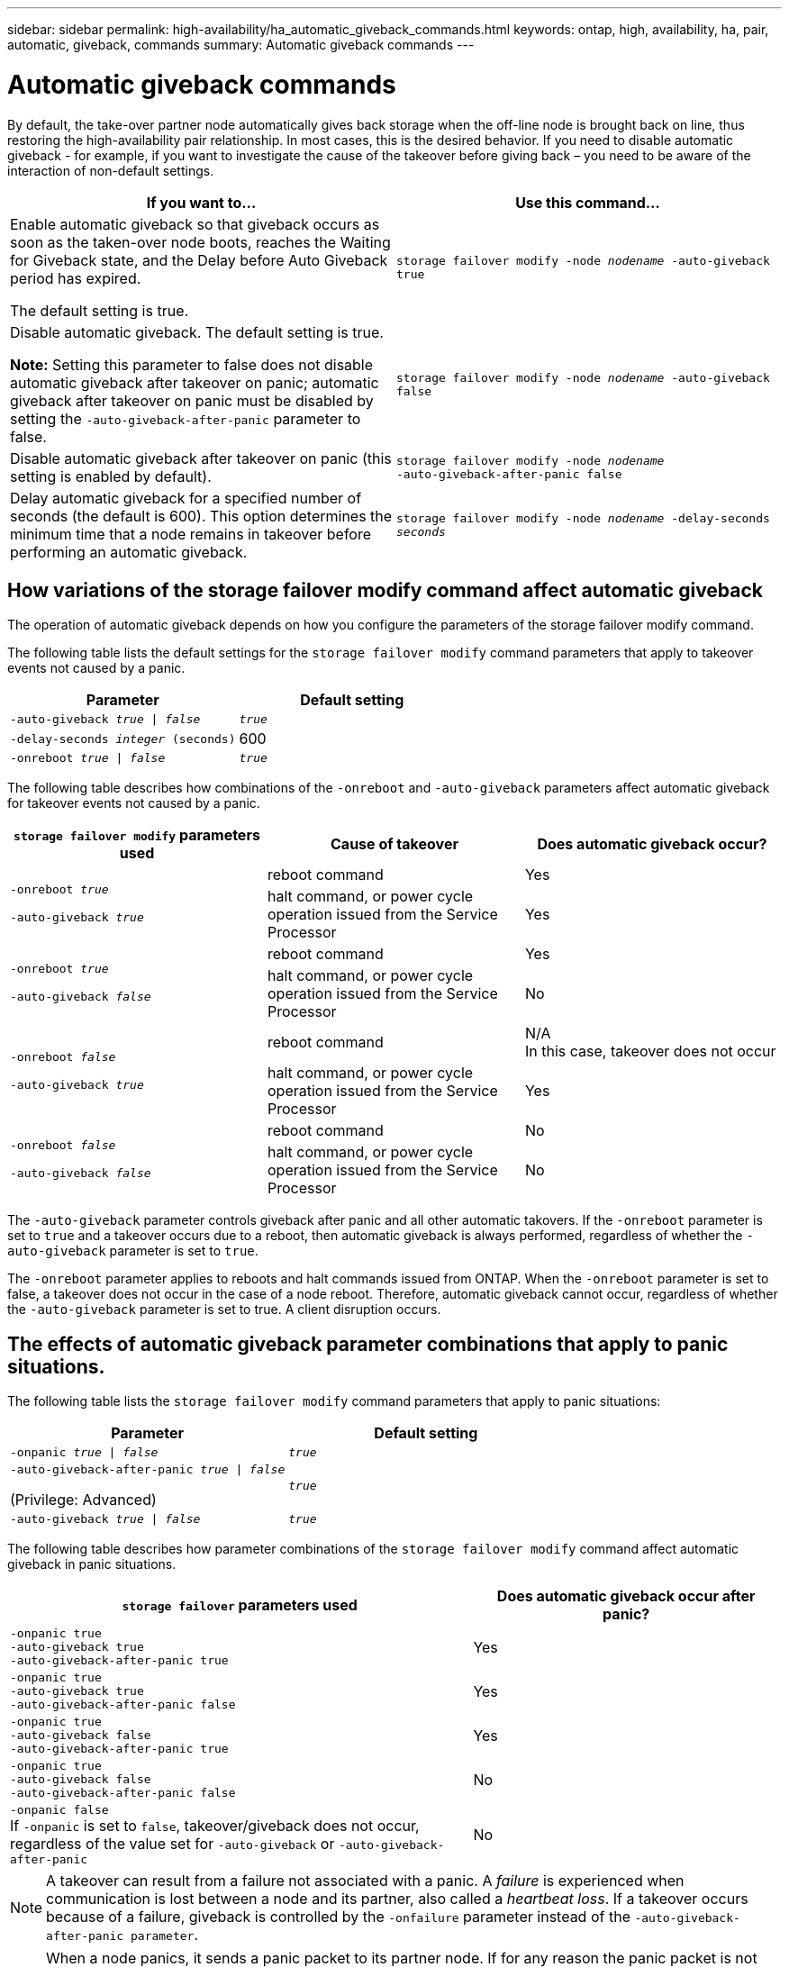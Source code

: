 ---
sidebar: sidebar
permalink: high-availability/ha_automatic_giveback_commands.html
keywords: ontap, high, availability, ha, pair, automatic, giveback, commands
summary: Automatic giveback commands
---

= Automatic giveback commands
:hardbreaks:
:nofooter:
:icons: font
:linkattrs:
:imagesdir: ./media/

//***BURT 1105680

[.lead]
By default, the take-over partner node automatically gives back storage when the off-line node is brought back on line, thus restoring the high-availability pair relationship. In most cases, this is the desired behavior. If you need to disable automatic giveback - for example, if you want to investigate the cause of the takeover before giving back – you need to be aware of the interaction of non-default settings.

|===

h| If you want to... h|Use this command...

a|
Enable automatic giveback so that giveback occurs as soon as the taken-over node boots, reaches the Waiting for Giveback state, and the Delay before Auto Giveback period has expired.

The default setting is true.
a|
`storage failover modify ‑node _nodename_ ‑auto‑giveback true`
a|
Disable automatic giveback. The default setting is true.

*Note:* Setting this parameter to false does not disable automatic giveback after takeover on panic; automatic giveback after takeover on panic must be disabled by setting the `‑auto‑giveback‑after‑panic` parameter to false.
a|
`storage failover modify ‑node _nodename_ ‑auto‑giveback false`
a|
Disable automatic giveback after takeover on panic (this setting is enabled by default).
a|
`storage failover modify ‑node _nodename_ ‑auto‑giveback‑after‑panic false`

a|
Delay automatic giveback for a specified number of seconds (the default is 600). This option determines the minimum time that a node remains in takeover before performing an automatic giveback.
a|
`storage failover modify ‑node _nodename_ ‑delay‑seconds _seconds_`

|===

== How variations of the storage failover modify command affect automatic giveback

The operation of automatic giveback depends on how you configure the parameters of the storage failover modify command.

The following table lists the default settings for the `storage failover modify` command parameters that apply to takeover events not caused by a panic.


|===

h| Parameter  h| Default setting
a|
`-auto-giveback _true_ \| _false_`
a|
`_true_`
a|
`-delay-seconds _integer_ (seconds)`
a|
600
a|
`-onreboot _true_ \| _false_`
a|
`_true_`
|===


The following table describes how combinations of the `-onreboot` and `-auto-giveback` parameters affect automatic giveback for takeover events not caused by a panic.

|===

h| `storage failover modify` parameters used h|Cause of takeover h|Does automatic giveback occur?

.2+a|
`-onreboot _true_`

`-auto-giveback _true_`
|reboot command | Yes
| halt command, or power cycle operation issued from the Service Processor | Yes

.2+a|
`-onreboot _true_`

`-auto-giveback _false_`

|reboot command |Yes
|halt command, or power cycle operation issued from the Service Processor |No

.2+a|
`-onreboot _false_`

`-auto-giveback _true_`

|reboot command |N/A
In this case, takeover does not occur
|halt command, or power cycle operation issued from the Service Processor |Yes

.2+a|
`-onreboot _false_`

`-auto-giveback _false_`

|reboot command
|No

|halt command, or power cycle operation issued from the Service Processor
|No
|===

The `-auto-giveback` parameter controls giveback after panic and all other automatic takovers. If the `-onreboot` parameter is set to `true` and a takeover occurs due to a reboot, then automatic giveback is always performed, regardless of whether the `-auto-giveback` parameter is set to `true`.

The `-onreboot` parameter applies to reboots and halt commands issued from ONTAP. When the `-onreboot` parameter is set to false, a takeover does not occur in the case of a node reboot. Therefore, automatic giveback cannot occur, regardless of whether the `-auto-giveback` parameter is set to true. A client disruption occurs.

== The effects of automatic giveback parameter combinations that apply to panic situations.

The following table lists the `storage failover modify` command parameters that apply to panic situations:


|===

h| Parameter h| Default setting

a|
`-onpanic _true \| false_`
a|
`_true_`

a|
`-auto-giveback-after-panic _true \| false_`

(Privilege: Advanced)

a|
`_true_`

a|
`-auto-giveback _true \| false_`
a|
`_true_`
|===


The following table describes how parameter combinations of the `storage failover modify` command affect automatic giveback in panic situations.

[cols="60,40"]
|===

h| `storage failover` parameters used h| Does automatic giveback occur after panic?

|`-onpanic true`
`-auto-giveback true`
`-auto-giveback-after-panic true`
|Yes
|`-onpanic true`
`-auto-giveback true`
`-auto-giveback-after-panic false`
|Yes
|`-onpanic true`
`-auto-giveback false`
`-auto-giveback-after-panic true`
|Yes
|`-onpanic true`
`-auto-giveback false`
`-auto-giveback-after-panic false`
|No
|`-onpanic false`
If `-onpanic` is set to `false`, takeover/giveback does not occur, regardless of the value set for `-auto-giveback` or `-auto-giveback-after-panic`
|No
|===

NOTE: A takeover can result from a failure not associated with a panic.  A _failure_ is experienced when communication is lost between a node and its partner, also called a _heartbeat loss_. If a takeover occurs because of a failure, giveback is controlled by the `-onfailure` parameter instead of the `-auto-giveback-after-panic parameter`. 

NOTE: When a node panics, it sends a panic packet to its partner node.  If for any reason the panic packet is not received by the partner node, the panic can be misinterpreted as a failure.  Without receipt of the panic packet, the partner node knows only that communication has been lost, and does not know that a panic has occurred.  In this case, the partner node processes the loss of communication as a failure instead of a panic, and giveback is controlled by the `-onfailure` parameter (and not by the `-auto-giveback-after-panic parameter`). 

For details on all `storage failover modify` parameters, see the link:https://docs.netapp.com/us-en/ontap-cli/storage-failover-modify.html[ONTAP manual pages].

// 2024 may 16, ontapdoc-1986
// 2021-04-14 10:46:21.398175
// 2022 Nov 29, issue 633, BURT 1105680
// 2022-09-15, BURT 1105680
// 2022-08-08, BURT 1488610
// 2022-26-01, issue #322